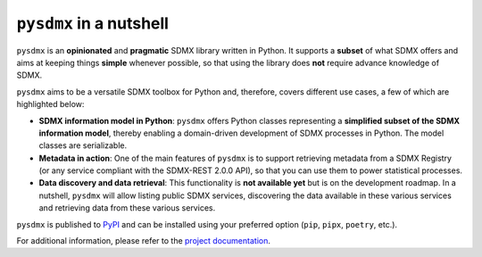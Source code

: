 ``pysdmx`` in a nutshell
========================

``pysdmx`` is an **opinionated** and **pragmatic** SDMX library written in
Python. It supports a **subset** of what SDMX offers and aims at 
keeping things **simple** whenever possible, so that using the library does
**not** require advance knowledge of SDMX.

``pysdmx`` aims to be a versatile SDMX toolbox for Python and,
therefore, covers different use cases, a few of which are 
highlighted below:

- **SDMX information model in Python**: ``pysdmx`` offers Python classes
  representing a **simplified subset of the SDMX information model**, thereby
  enabling a domain-driven development of SDMX processes in Python. The model
  classes are serializable.
- **Metadata in action**: One of the main features of ``pysdmx`` is to
  support retrieving metadata from a SDMX Registry (or any service compliant
  with the SDMX-REST 2.0.0 API), so that you can use them to power statistical
  processes.
- **Data discovery and data retrieval**: This functionality is **not
  available yet** but is on the development roadmap. In a nutshell, ``pysdmx``
  will allow listing public SDMX services, discovering the data available in
  these various services and retrieving data from these various services.

``pysdmx`` is published to `PyPI <https://pypi.org/>`_ and can be
installed using your preferred option (``pip``, ``pipx``, ``poetry``,
etc.).

For additional information, please refer to the
`project documentation <https://bis-med-it.github.io/pysdmx>`_.
